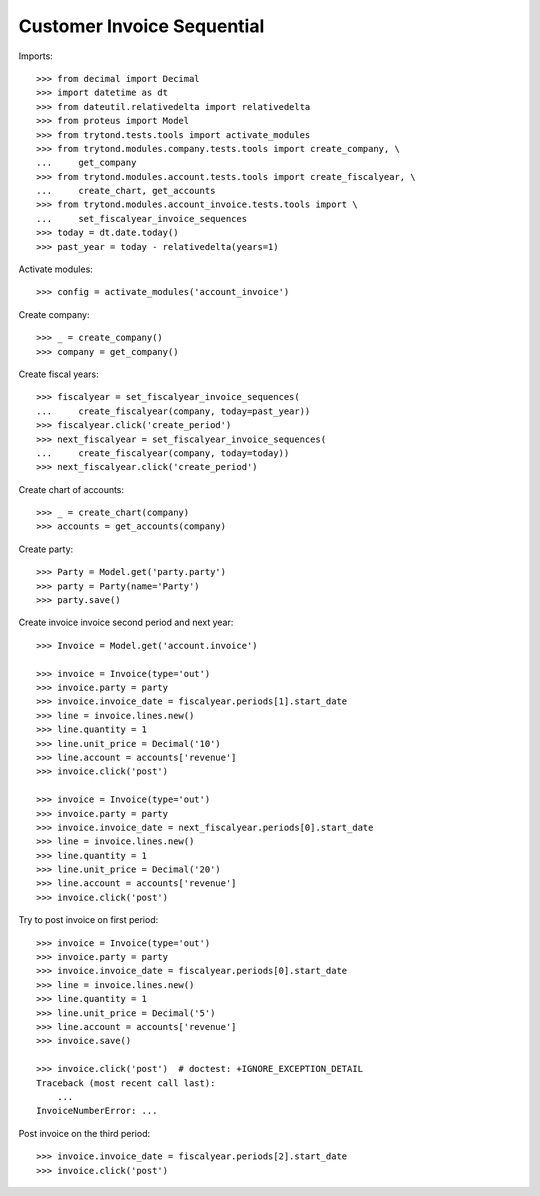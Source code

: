 ===========================
Customer Invoice Sequential
===========================

Imports::

    >>> from decimal import Decimal
    >>> import datetime as dt
    >>> from dateutil.relativedelta import relativedelta
    >>> from proteus import Model
    >>> from trytond.tests.tools import activate_modules
    >>> from trytond.modules.company.tests.tools import create_company, \
    ...     get_company
    >>> from trytond.modules.account.tests.tools import create_fiscalyear, \
    ...     create_chart, get_accounts
    >>> from trytond.modules.account_invoice.tests.tools import \
    ...     set_fiscalyear_invoice_sequences
    >>> today = dt.date.today()
    >>> past_year = today - relativedelta(years=1)

Activate modules::

    >>> config = activate_modules('account_invoice')

Create company::

    >>> _ = create_company()
    >>> company = get_company()

Create fiscal years::

    >>> fiscalyear = set_fiscalyear_invoice_sequences(
    ...     create_fiscalyear(company, today=past_year))
    >>> fiscalyear.click('create_period')
    >>> next_fiscalyear = set_fiscalyear_invoice_sequences(
    ...     create_fiscalyear(company, today=today))
    >>> next_fiscalyear.click('create_period')

Create chart of accounts::

    >>> _ = create_chart(company)
    >>> accounts = get_accounts(company)

Create party::

    >>> Party = Model.get('party.party')
    >>> party = Party(name='Party')
    >>> party.save()

Create invoice invoice second period and next year::

    >>> Invoice = Model.get('account.invoice')

    >>> invoice = Invoice(type='out')
    >>> invoice.party = party
    >>> invoice.invoice_date = fiscalyear.periods[1].start_date
    >>> line = invoice.lines.new()
    >>> line.quantity = 1
    >>> line.unit_price = Decimal('10')
    >>> line.account = accounts['revenue']
    >>> invoice.click('post')

    >>> invoice = Invoice(type='out')
    >>> invoice.party = party
    >>> invoice.invoice_date = next_fiscalyear.periods[0].start_date
    >>> line = invoice.lines.new()
    >>> line.quantity = 1
    >>> line.unit_price = Decimal('20')
    >>> line.account = accounts['revenue']
    >>> invoice.click('post')

Try to post invoice on first period::

    >>> invoice = Invoice(type='out')
    >>> invoice.party = party
    >>> invoice.invoice_date = fiscalyear.periods[0].start_date
    >>> line = invoice.lines.new()
    >>> line.quantity = 1
    >>> line.unit_price = Decimal('5')
    >>> line.account = accounts['revenue']
    >>> invoice.save()

    >>> invoice.click('post')  # doctest: +IGNORE_EXCEPTION_DETAIL
    Traceback (most recent call last):
        ...
    InvoiceNumberError: ...

Post invoice on the third period::

    >>> invoice.invoice_date = fiscalyear.periods[2].start_date
    >>> invoice.click('post')

